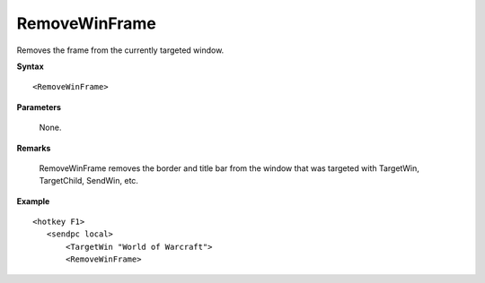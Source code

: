 .. _RemoveWinFrame:

RemoveWinFrame
==============================================================================
Removes the frame from the currently targeted window.

**Syntax**

::

    <RemoveWinFrame>

**Parameters**

    None.

**Remarks**

    RemoveWinFrame removes the border and title bar from the window that was targeted with TargetWin, TargetChild, SendWin, etc.

**Example**

::

    <hotkey F1>
       <sendpc local>
           <TargetWin "World of Warcraft">
           <RemoveWinFrame>
